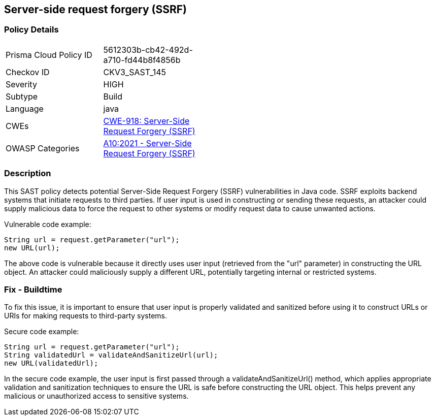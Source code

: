 
== Server-side request forgery (SSRF)

=== Policy Details

[width=45%]
[cols="1,1"]
|=== 
|Prisma Cloud Policy ID 
| 5612303b-cb42-492d-a710-fd44b8f4856b

|Checkov ID 
|CKV3_SAST_145

|Severity
|HIGH

|Subtype
|Build

|Language
|java

|CWEs
|https://cwe.mitre.org/data/definitions/918.html[CWE-918: Server-Side Request Forgery (SSRF)]

|OWASP Categories
|https://owasp.org/Top10/A10_2021-Server-Side_Request_Forgery_%28SSRF%29/[A10:2021 - Server-Side Request Forgery (SSRF)]

|=== 

=== Description

This SAST policy detects potential Server-Side Request Forgery (SSRF) vulnerabilities in Java code. SSRF exploits backend systems that initiate requests to third parties. If user input is used in constructing or sending these requests, an attacker could supply malicious data to force the request to other systems or modify request data to cause unwanted actions. 

Vulnerable code example:

[source,java]
----
String url = request.getParameter("url");
new URL(url);
----

The above code is vulnerable because it directly uses user input (retrieved from the "url" parameter) in constructing the URL object. An attacker could maliciously supply a different URL, potentially targeting internal or restricted systems.

=== Fix - Buildtime

To fix this issue, it is important to ensure that user input is properly validated and sanitized before using it to construct URLs or URIs for making requests to third-party systems. 

Secure code example:

[source,java]
----
String url = request.getParameter("url");
String validatedUrl = validateAndSanitizeUrl(url);
new URL(validatedUrl);
----

In the secure code example, the user input is first passed through a validateAndSanitizeUrl() method, which applies appropriate validation and sanitization techniques to ensure the URL is safe before constructing the URL object. This helps prevent any malicious or unauthorized access to sensitive systems.
    